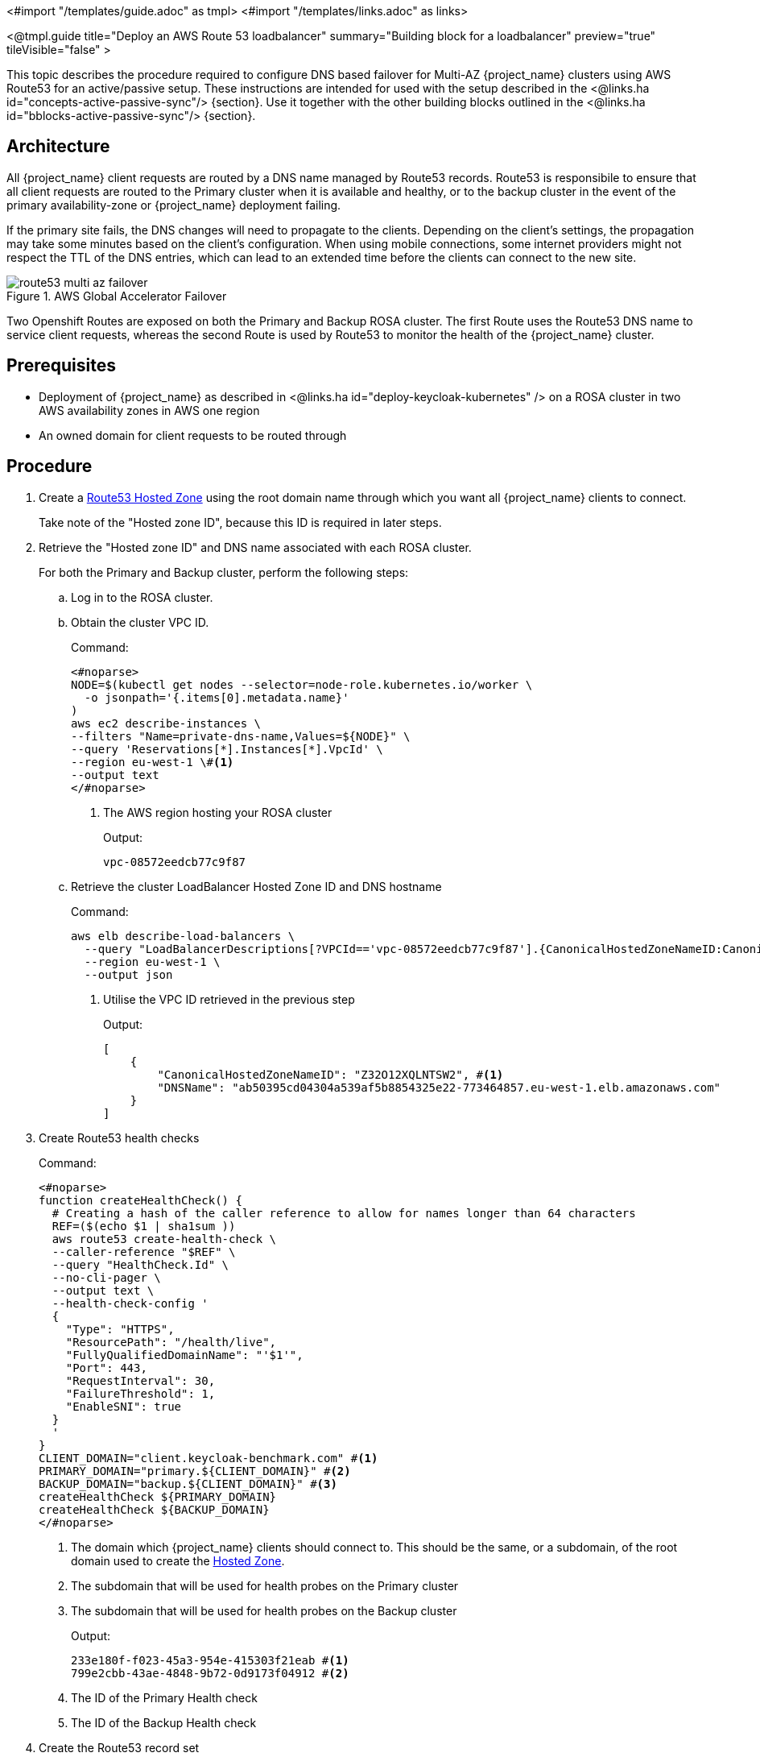 <#import "/templates/guide.adoc" as tmpl>
<#import "/templates/links.adoc" as links>

<@tmpl.guide
title="Deploy an AWS Route 53 loadbalancer"
summary="Building block for a loadbalancer"
preview="true"
tileVisible="false" >

This topic describes the procedure required to configure DNS based failover for Multi-AZ {project_name} clusters using AWS Route53 for an active/passive setup. These instructions are intended for used with the setup described in the <@links.ha id="concepts-active-passive-sync"/> {section}.
Use it together with the other building blocks outlined in the <@links.ha id="bblocks-active-passive-sync"/> {section}.

== Architecture

All {project_name} client requests are routed by a DNS name managed by Route53 records.
Route53 is responsibile to ensure that all client requests are routed to the Primary cluster when it is available and healthy, or to the backup cluster in the event of the primary availability-zone or {project_name} deployment failing.

If the primary site fails, the DNS changes will need to propagate to the clients.
Depending on the client's settings, the propagation may take some minutes based on the client's configuration.
When using mobile connections, some internet providers might not respect the TTL of the DNS entries, which can lead to an extended time before the clients can connect to the new site.

.AWS Global Accelerator Failover
image::high-availability/route53-multi-az-failover.svg[]

Two Openshift Routes are exposed on both the Primary and Backup ROSA cluster.
The first Route uses the Route53 DNS name to service client requests, whereas the second Route is used by Route53 to monitor the health of the {project_name} cluster.

== Prerequisites

* Deployment of {project_name} as described in <@links.ha id="deploy-keycloak-kubernetes" /> on a ROSA cluster in two AWS availability zones in AWS one region
* An owned domain for client requests to be routed through

== Procedure

. [[create-hosted-zone]]Create a https://docs.aws.amazon.com/Route53/latest/DeveloperGuide/CreatingHostedZone.html[Route53 Hosted Zone] using the root domain name through which you want all {project_name} clients to connect.
+
Take note of the "Hosted zone ID", because this ID is required in later steps.

. Retrieve the "Hosted zone ID" and DNS name associated with each ROSA cluster.
+
For both the Primary and Backup cluster, perform the following steps:
+
.. Log in to the ROSA cluster.
+
.. Obtain the cluster VPC ID.
+
.Command:
[source,bash]
----
<#noparse>
NODE=$(kubectl get nodes --selector=node-role.kubernetes.io/worker \
  -o jsonpath='{.items[0].metadata.name}'
)
aws ec2 describe-instances \
--filters "Name=private-dns-name,Values=${NODE}" \
--query 'Reservations[*].Instances[*].VpcId' \
--region eu-west-1 \#<1>
--output text
</#noparse>
----
<1> The AWS region hosting your ROSA cluster
+
.Output:
[source]
----
vpc-08572eedcb77c9f87
----
+
.. [[hosted_zone_id]]Retrieve the cluster LoadBalancer Hosted Zone ID and DNS hostname
+
.Command:
[source,bash]
----
aws elb describe-load-balancers \
  --query "LoadBalancerDescriptions[?VPCId=='vpc-08572eedcb77c9f87'].{CanonicalHostedZoneNameID:CanonicalHostedZoneNameID,DNSName:DNSName}" \#<1>
  --region eu-west-1 \
  --output json
----
<1> Utilise the VPC ID retrieved in the previous step
+
.Output:
[source,json]
----
[
    {
        "CanonicalHostedZoneNameID": "Z32O12XQLNTSW2", #<1>
        "DNSName": "ab50395cd04304a539af5b8854325e22-773464857.eu-west-1.elb.amazonaws.com"
    }
]
----
+
. Create Route53 health checks
+
.Command:
[source,bash]
----
<#noparse>
function createHealthCheck() {
  # Creating a hash of the caller reference to allow for names longer than 64 characters
  REF=($(echo $1 | sha1sum ))
  aws route53 create-health-check \
  --caller-reference "$REF" \
  --query "HealthCheck.Id" \
  --no-cli-pager \
  --output text \
  --health-check-config '
  {
    "Type": "HTTPS",
    "ResourcePath": "/health/live",
    "FullyQualifiedDomainName": "'$1'",
    "Port": 443,
    "RequestInterval": 30,
    "FailureThreshold": 1,
    "EnableSNI": true
  }
  '
}
CLIENT_DOMAIN="client.keycloak-benchmark.com" #<1>
PRIMARY_DOMAIN="primary.${CLIENT_DOMAIN}" #<2>
BACKUP_DOMAIN="backup.${CLIENT_DOMAIN}" #<3>
createHealthCheck ${PRIMARY_DOMAIN}
createHealthCheck ${BACKUP_DOMAIN}
</#noparse>
----
<1> The domain which {project_name} clients should connect to.
This should be the same, or a subdomain, of the root domain used to create the xref:create-hosted-zone[Hosted Zone].
<2> The subdomain that will be used for health probes on the Primary cluster
<3> The subdomain that will be used for health probes on the Backup cluster
+
.Output:
[source,bash]
----
233e180f-f023-45a3-954e-415303f21eab #<1>
799e2cbb-43ae-4848-9b72-0d9173f04912 #<2>
----
<1> The ID of the Primary Health check
<2> The ID of the Backup Health check
+
. Create the Route53 record set
+
.Command:
[source,bash]
----
<#noparse>
HOSTED_ZONE_ID="Z09084361B6LKQQRCVBEY" #<1>
PRIMARY_LB_HOSTED_ZONE_ID="Z32O12XQLNTSW2"
PRIMARY_LB_DNS=ab50395cd04304a539af5b8854325e22-773464857.eu-west-1.elb.amazonaws.com
PRIMARY_HEALTH_ID=233e180f-f023-45a3-954e-415303f21eab
BACKUP_LB_HOSTED_ZONE_ID="Z32O12XQLNTSW2"
BACKUP_LB_DNS=a184a0e02a5d44a9194e517c12c2b0ec-1203036292.eu-west-1.elb.amazonaws.com
BACKUP_HEALTH_ID=799e2cbb-43ae-4848-9b72-0d9173f04912
aws route53 change-resource-record-sets \
  --hosted-zone-id Z09084361B6LKQQRCVBEY \
  --query "ChangeInfo.Id" \
  --output text \
  --change-batch '
  {
    "Comment": "Creating Record Set for '${CLIENT_DOMAIN}'",
  	"Changes": [{
  		"Action": "CREATE",
  		"ResourceRecordSet": {
  			"Name": "'${PRIMARY_DOMAIN}'",
  			"Type": "A",
        "AliasTarget": {
          "HostedZoneId": "'${PRIMARY_LB_HOSTED_ZONE_ID}'",
          "DNSName": "'${PRIMARY_LB_DNS}'",
          "EvaluateTargetHealth": true
        }
  		}
  	}, {
  		"Action": "CREATE",
  		"ResourceRecordSet": {
  			"Name": "'${BACKUP_DOMAIN}'",
  			"Type": "A",
        "AliasTarget": {
          "HostedZoneId": "'${BACKUP_LB_HOSTED_ZONE_ID}'",
          "DNSName": "'${BACKUP_LB_DNS}'",
          "EvaluateTargetHealth": true
        }
  		}
  	}, {
  		"Action": "CREATE",
  		"ResourceRecordSet": {
  			"Name": "'${CLIENT_DOMAIN}'",
  			"Type": "A",
        "SetIdentifier": "client-failover-primary-'${SUBDOMAIN}'",
        "Failover": "PRIMARY",
        "HealthCheckId": "'${PRIMARY_HEALTH_ID}'",
        "AliasTarget": {
          "HostedZoneId": "'${HOSTED_ZONE_ID}'",
          "DNSName": "'${PRIMARY_DOMAIN}'",
          "EvaluateTargetHealth": true
        }
  		}
  	}, {
  		"Action": "CREATE",
  		"ResourceRecordSet": {
  			"Name": "'${CLIENT_DOMAIN}'",
  			"Type": "A",
        "SetIdentifier": "client-failover-backup-'${SUBDOMAIN}'",
        "Failover": "SECONDARY",
        "HealthCheckId": "'${BACKUP_HEALTH_ID}'",
        "AliasTarget": {
          "HostedZoneId": "'${HOSTED_ZONE_ID}'",
          "DNSName": "'${BACKUP_DOMAIN}'",
          "EvaluateTargetHealth": true
        }
  		}
  	}]
  }
  '
</#noparse>
----
<1> The ID of the xref:create-hosted-zone[Hosted Zone] created earlier
+
.Output:
[source]
----
/change/C053410633T95FR9WN3YI
----
+
. Wait for the Route53 records to be updated
+
.Command:
[source,bash]
----
aws route53 wait resource-record-sets-changed --id /change/C053410633T95FR9WN3YI
----
+
. Update or create the {project_name} deployment
+
For both the Primary and Backup cluster, perform the following steps:
+
.. Log in to the ROSA cluster
+
.. Ensure the {project_name} CR has the following configuration
+
[source,yaml]
----
<#noparse>
apiVersion: k8s.keycloak.org/v2alpha1
kind: {project_name}
metadata:
  name: keycloak
spec:
  hostname:
    hostname: ${CLIENT_DOMAIN} # <1>
</#noparse>
----
<1> The domain clients used to connect to {project_name}
+
To ensure that request forwarding works, edit the {project_name} CR to specify the hostname through which clients will access the {project_name} instances.
This hostname must be the `$CLIENT_DOMAIN` used in the Route53 configuration.
+
.. Create health check Route
+
.Command:
[source,bash]
----
cat <<EOF | kubectl apply -n $NAMESPACE -f - #<1>
apiVersion: route.openshift.io/v1
kind: Route
metadata:
  name: aws-health-route
spec:
  host: $DOMAIN #<2>
  port:
    targetPort: https
  tls:
    insecureEdgeTerminationPolicy: Redirect
    termination: passthrough
  to:
    kind: Service
    name: keycloak-service
    weight: 100
  wildcardPolicy: None

EOF
----
<1> `$NAMESPACE` should be replaced with the namespace of your {project_name} deployment
<2> `$DOMAIN` should be replaced with either the `PRIMARY_DOMAIN` or `BACKUP_DOMAIN`, if the current cluster is the Primary of Backup cluster, respectively.

== Verify

Navigate to the chosen CLIENT_DOMAIN in your local browser and log in to the {project_name} console.

To test failover works as expected, log in to the Primary cluster and scale the {project_name} deployment to zero Pods.
Scaling will cause the Primary's health checks to fail and Route53 should start routing traffic to the {project_name} Pods on the Backup cluster.

</@tmpl.guide>
